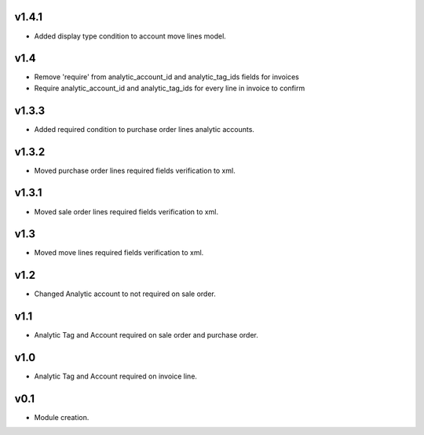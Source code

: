 v1.4.1
======
* Added display type condition to account move lines model.

v1.4
====
* Remove 'require' from analytic_account_id and analytic_tag_ids fields for invoices
* Require analytic_account_id and analytic_tag_ids for every line in invoice to confirm

v1.3.3
======
* Added required condition to purchase order lines analytic accounts.

v1.3.2
======
* Moved purchase order lines required fields verification to xml.

v1.3.1
======
* Moved sale order lines required fields verification to xml.

v1.3
====
* Moved move lines required fields verification to xml.

v1.2
====
* Changed Analytic account to not required on sale order.

v1.1
====
* Analytic Tag and Account required on sale order and purchase order.

v1.0
====
* Analytic Tag and Account required on invoice line.

v0.1
====
* Module creation.
